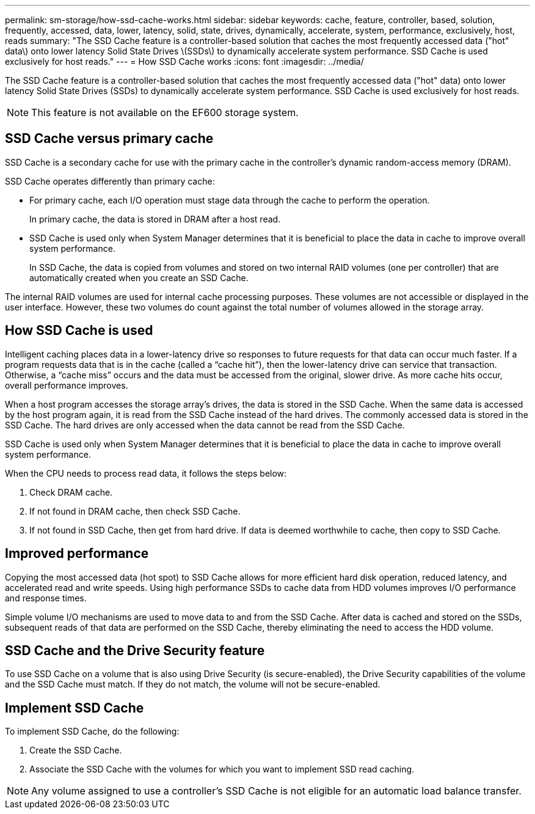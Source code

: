 ---
permalink: sm-storage/how-ssd-cache-works.html
sidebar: sidebar
keywords: cache, feature, controller, based, solution, frequently, accessed, data, lower, latency, solid, state, drives, dynamically, accelerate, system, performance, exclusively, host, reads
summary: "The SSD Cache feature is a controller-based solution that caches the most frequently accessed data ("hot" data\) onto lower latency Solid State Drives \(SSDs\) to dynamically accelerate system performance. SSD Cache is used exclusively for host reads."
---
= How SSD Cache works
:icons: font
:imagesdir: ../media/

[.lead]
The SSD Cache feature is a controller-based solution that caches the most frequently accessed data ("hot" data) onto lower latency Solid State Drives (SSDs) to dynamically accelerate system performance. SSD Cache is used exclusively for host reads.

[NOTE]
====
This feature is not available on the EF600 storage system.
====

== SSD Cache versus primary cache

SSD Cache is a secondary cache for use with the primary cache in the controller's dynamic random-access memory (DRAM).

SSD Cache operates differently than primary cache:

* For primary cache, each I/O operation must stage data through the cache to perform the operation.
+
In primary cache, the data is stored in DRAM after a host read.

* SSD Cache is used only when System Manager determines that it is beneficial to place the data in cache to improve overall system performance.
+
In SSD Cache, the data is copied from volumes and stored on two internal RAID volumes (one per controller) that are automatically created when you create an SSD Cache.

The internal RAID volumes are used for internal cache processing purposes. These volumes are not accessible or displayed in the user interface. However, these two volumes do count against the total number of volumes allowed in the storage array.

== How SSD Cache is used

Intelligent caching places data in a lower-latency drive so responses to future requests for that data can occur much faster. If a program requests data that is in the cache (called a "`cache hit`"), then the lower-latency drive can service that transaction. Otherwise, a "`cache miss`" occurs and the data must be accessed from the original, slower drive. As more cache hits occur, overall performance improves.

When a host program accesses the storage array's drives, the data is stored in the SSD Cache. When the same data is accessed by the host program again, it is read from the SSD Cache instead of the hard drives. The commonly accessed data is stored in the SSD Cache. The hard drives are only accessed when the data cannot be read from the SSD Cache.

SSD Cache is used only when System Manager determines that it is beneficial to place the data in cache to improve overall system performance.

When the CPU needs to process read data, it follows the steps below:

. Check DRAM cache.
. If not found in DRAM cache, then check SSD Cache.
. If not found in SSD Cache, then get from hard drive. If data is deemed worthwhile to cache, then copy to SSD Cache.

== Improved performance

Copying the most accessed data (hot spot) to SSD Cache allows for more efficient hard disk operation, reduced latency, and accelerated read and write speeds. Using high performance SSDs to cache data from HDD volumes improves I/O performance and response times.

Simple volume I/O mechanisms are used to move data to and from the SSD Cache. After data is cached and stored on the SSDs, subsequent reads of that data are performed on the SSD Cache, thereby eliminating the need to access the HDD volume.

== SSD Cache and the Drive Security feature

To use SSD Cache on a volume that is also using Drive Security (is secure-enabled), the Drive Security capabilities of the volume and the SSD Cache must match. If they do not match, the volume will not be secure-enabled.

== Implement SSD Cache

To implement SSD Cache, do the following:

. Create the SSD Cache.
. Associate the SSD Cache with the volumes for which you want to implement SSD read caching.

[NOTE]
====
Any volume assigned to use a controller's SSD Cache is not eligible for an automatic load balance transfer.
====
